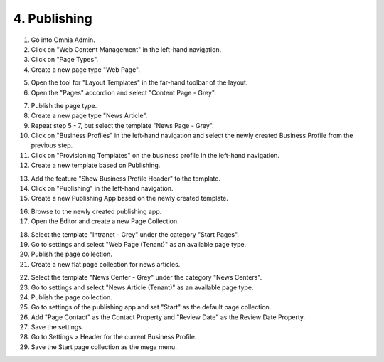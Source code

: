 4. Publishing
===========================================

1. Go into Omnia Admin.
2. Click on "Web Content Management" in the left-hand navigation.
3. Click on "Page Types".
4. Create a new page type "Web Page".

.. image:: createnewpagetype.png

5. Open the tool for "Layout Templates" in the far-hand toolbar of the layout.
6. Open the "Pages" accordion and select "Content Page - Grey". 

.. image:: layouttemplates-contentpagegrey.png

7. Publish the page type.
8. Create a new page type "News Article".
9. Repeat step 5 - 7, but select the template "News Page - Grey".

10. Click on "Business Profiles" in the left-hand navigation and select the newly created Business Profile from the previous step.
11. Click on "Provisioning Templates" on the business profile in the left-hand navigation.
12. Create a new template based on Publishing.

.. image:: publishingapptemplate.png

13. Add the feature "Show Business Profile Header" to the template.
14. Click on "Publishing" in the left-hand navigation.
15. Create a new Publishing App based on the newly created template.

.. image:: publishingapps-addnew.png

16. Browse to the newly created publishing app.
17. Open the Editor and create a new Page Collection.

.. image:: createpagecollection.png

18. Select the template "Intranet - Grey" under the category "Start Pages".
19. Go to settings and select "Web Page (Tenant)" as an available page type.
20. Publish the page collection.
21. Create a new flat page collection for news articles.

.. image:: newflatpagecollection.png

22. Select the template "News Center - Grey" under the category "News Centers".
23. Go to settings and select "News Article (Tenant)" as an available page type.
24. Publish the page collection.

25. Go to settings of the publishing app and set "Start" as the default page collection.
26. Add "Page Contact" as the Contact Property and "Review Date" as the Review Date Property.
27. Save the settings. 

28. Go to Settings > Header for the current Business Profile.
29. Save the Start page collection as the mega menu.

.. image:: bp-megamenu-setting.png

